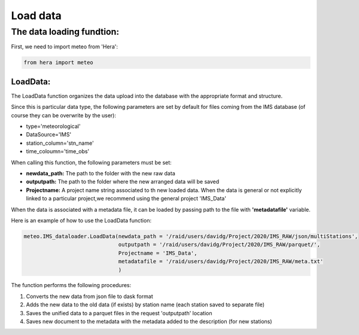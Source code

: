 
****************************
Load data
****************************

The data loading fundtion:
==========================

First, we need to import meteo from 'Hera':

.. code-block:: bash

    from hera import meteo

LoadData:
---------
The LoadData function organizes the data upload into the database with the appropriate format and structure.


Since this is particular data type, the following parameters are set by default for files coming from the IMS database
(of course they can be overwrite by the user):

- type='meteorological'
- DataSource='IMS'
- station_column='stn_name'
- time_coloumn='time_obs'

When calling this function, the following parameters must be set:

- **newdata_path:** The path to the folder with the new raw data
- **outputpath:** The path to the folder where the new arranged data will be saved
- **Projectname:** A project name string associated to th new loaded data. When the data is general or not explicitly linked to a particular project,we recommend using the general project 'IMS_Data'


When the data is associated with a metadata file, it can be loaded by passing path to the file with **'metadatafile'** variable.

Here is an example of how to use the LoadData function:

.. code-block:: bash

    meteo.IMS_dataloader.LoadData(newdata_path = '/raid/users/davidg/Project/2020/IMS_RAW/json/multiStations',
                                  outputpath = '/raid/users/davidg/Project/2020/IMS_RAW/parquet/',
                                  Projectname = 'IMS_Data',
                                  metadatafile = '/raid/users/davidg/Project/2020/IMS_RAW/meta.txt'
                                  )

The function performs the following procedures:

1. Converts the new data from json file to dask format
2. Adds the new data to the old data (if exists) by station name (each station saved to separate file)
3. Saves the unified data to a parquet files in the request 'outputpath' location
4. Saves new document to the metadata with the metadata added to the description (for new stations)





